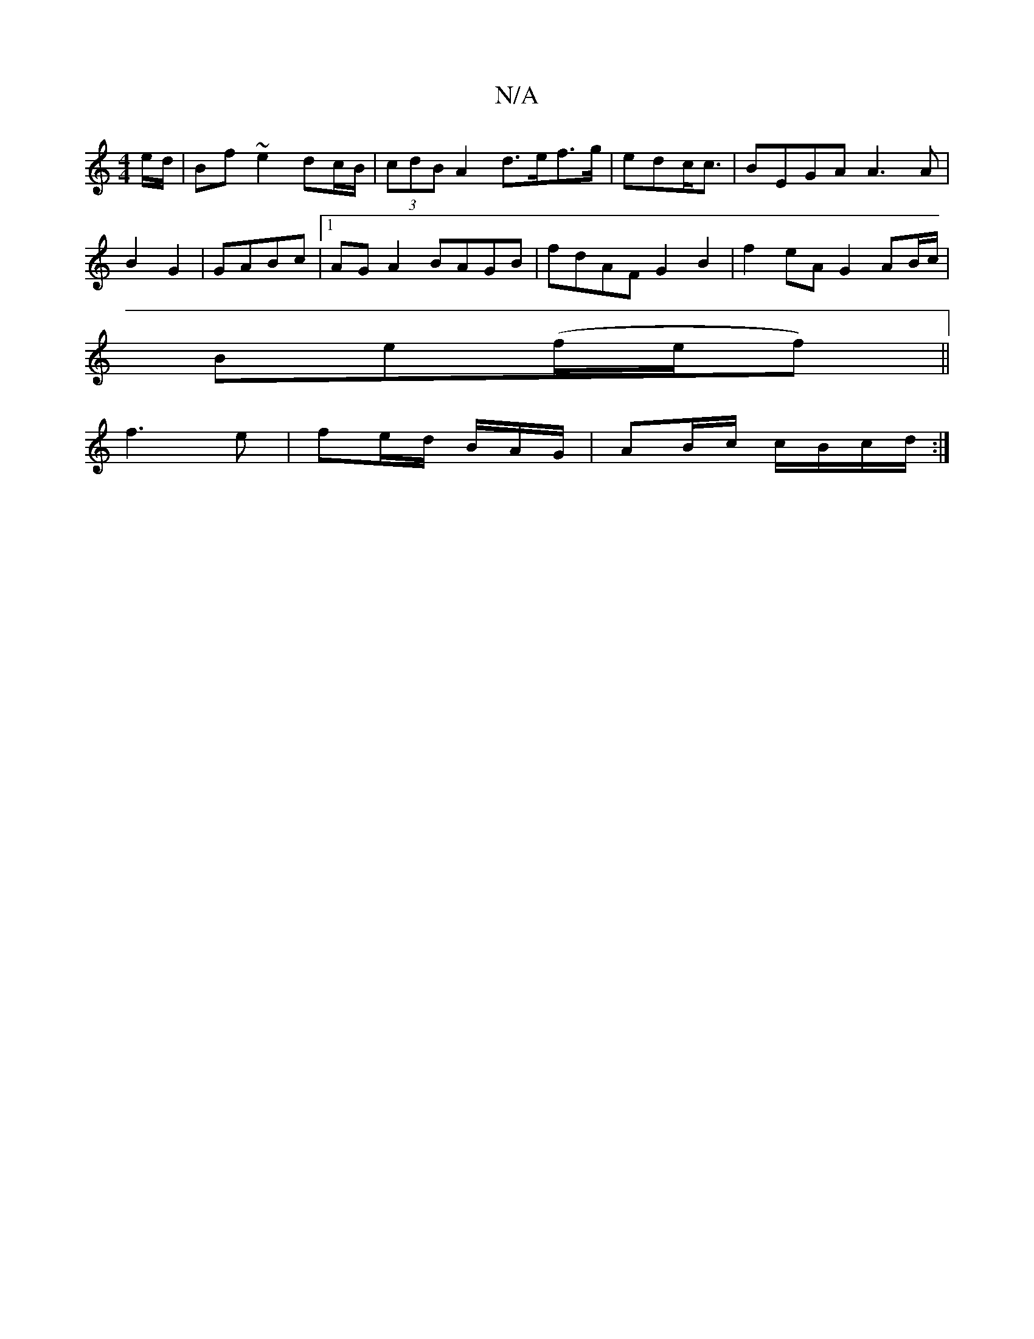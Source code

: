 X:1
T:N/A
M:4/4
R:N/A
K:Cmajor
e/d/ | Bf ~e2 dc/B/ |(3cdB A2d>ef>g|edc<c|BEGA A3A|
B2 G2| GABc |1 AGA2 BAGB | fdAF G2B2 | f2 eA G2 AB/c/ |
Be(f/e/f) ||
f3e | fe/d/ B/A/G/ |AB/c/ c/B/c/d/ :|

D2/F//E//F/ G/D/A/A/ FA/g/| a^e ed | BA/